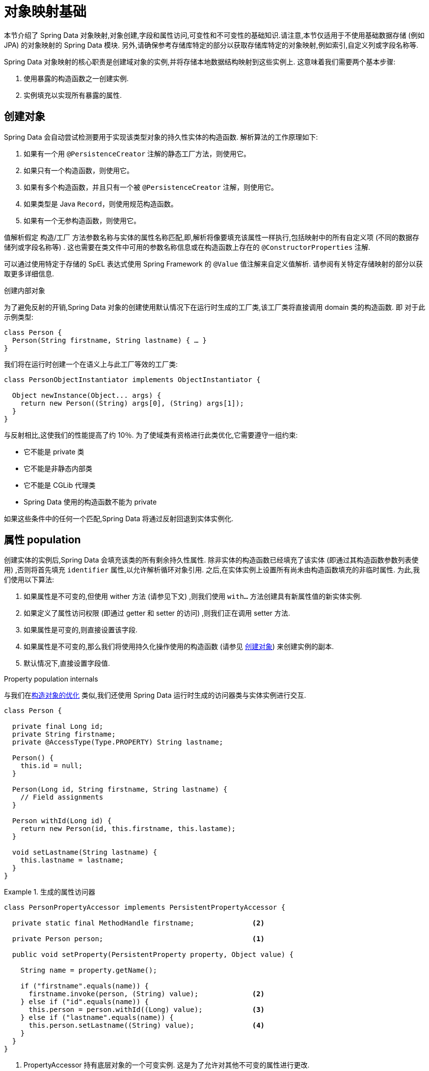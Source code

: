 [[mapping.fundamentals]]
= 对象映射基础

本节介绍了 Spring Data 对象映射,对象创建,字段和属性访问,可变性和不可变性的基础知识.请注意,本节仅适用于不使用基础数据存储 (例如 JPA) 的对象映射的 Spring Data 模块.
另外,请确保参考存储库特定的部分以获取存储库特定的对象映射,例如索引,自定义列或字段名称等.

Spring Data 对象映射的核心职责是创建域对象的实例,并将存储本地数据结构映射到这些实例上.
这意味着我们需要两个基本步骤:

1. 使用暴露的构造函数之一创建实例.
2. 实例填充以实现所有暴露的属性.

[[mapping.object-creation]]
== 创建对象

Spring Data 会自动尝试检测要用于实现该类型对象的持久性实体的构造函数.
解析算法的工作原理如下:

1. 如果有一个用 `@PersistenceCreator` 注解的静态工厂方法，则使用它。
2. 如果只有一个构造函数，则使用它。
3. 如果有多个构造函数，并且只有一个被 `@PersistenceCreator` 注解，则使用它。
4. 如果类型是 Java `Record`，则使用规范构造函数。
5. 如果有一个无参构造函数，则使用它。

值解析假定 构造/工厂 方法参数名称与实体的属性名称匹配,即,解析将像要填充该属性一样执行,包括映射中的所有自定义项 (不同的数据存储列或字段名称等) .
这也需要在类文件中可用的参数名称信息或在构造函数上存在的 `@ConstructorProperties` 注解.

可以通过使用特定于存储的 SpEL 表达式使用 Spring Framework 的 `@Value` 值注解来自定义值解析.
请参阅有关特定存储映射的部分以获取更多详细信息.

[[mapping.object-creation.details]]
.创建内部对象
****

为了避免反射的开销,Spring Data 对象的创建使用默认情况下在运行时生成的工厂类,该工厂类将直接调用 domain 类的构造函数.  即 对于此示例类型:

[source, java]
----
class Person {
  Person(String firstname, String lastname) { … }
}
----

我们将在运行时创建一个在语义上与此工厂等效的工厂类:

[source, java]
----
class PersonObjectInstantiator implements ObjectInstantiator {

  Object newInstance(Object... args) {
    return new Person((String) args[0], (String) args[1]);
  }
}
----

与反射相比,这使我们的性能提高了约 10％.  为了使域类有资格进行此类优化,它需要遵守一组约束:

- 它不能是 private 类
- 它不能是非静态内部类
- 它不能是 CGLib 代理类
- Spring Data 使用的构造函数不能为 private

如果这些条件中的任何一个匹配,Spring Data 将通过反射回退到实体实例化.
****

[[mapping.property-population]]
== 属性 population

创建实体的实例后,Spring Data 会填充该类的所有剩余持久性属性.  除非实体的构造函数已经填充了该实体 (即通过其构造函数参数列表使用) ,否则将首先填充 `identifier` 属性,以允许解析循环对象引用.  之后,在实体实例上设置所有尚未由构造函数填充的非临时属性.  为此,我们使用以下算法:

1. 如果属性是不可变的,但使用 wither 方法 (请参见下文) ,则我们使用 `with…`  方法创建具有新属性值的新实体实例.
2. 如果定义了属性访问权限 (即通过 getter 和 setter 的访问) ,则我们正在调用 setter 方法.
3. 如果属性是可变的,则直接设置该字段.
4. 如果属性是不可变的,那么我们将使用持久化操作使用的构造函数 (请参见 <<mapping.object-creation>>) 来创建实例的副本.
5. 默认情况下,直接设置字段值.

[[mapping.property-population.details]]
.Property population internals
****
与我们在<<mapping.object-creation.details,构造对象的优化>> 类似,我们还使用 Spring Data 运行时生成的访问器类与实体实例进行交互.

[source,java]
----
class Person {

  private final Long id;
  private String firstname;
  private @AccessType(Type.PROPERTY) String lastname;

  Person() {
    this.id = null;
  }

  Person(Long id, String firstname, String lastname) {
    // Field assignments
  }

  Person withId(Long id) {
    return new Person(id, this.firstname, this.lastame);
  }

  void setLastname(String lastname) {
    this.lastname = lastname;
  }
}
----

.生成的属性访问器
====
[source, java]
----
class PersonPropertyAccessor implements PersistentPropertyAccessor {

  private static final MethodHandle firstname;              <2>

  private Person person;                                    <1>

  public void setProperty(PersistentProperty property, Object value) {

    String name = property.getName();

    if ("firstname".equals(name)) {
      firstname.invoke(person, (String) value);             <2>
    } else if ("id".equals(name)) {
      this.person = person.withId((Long) value);            <3>
    } else if ("lastname".equals(name)) {
      this.person.setLastname((String) value);              <4>
    }
  }
}
----
<1> PropertyAccessor 持有底层对象的一个可变实例. 这是为了允许对其他不可变的属性进行更改.
<2> 默认情况下,Spring 数据使用字段访问来读写属性值. 根据  `private` 字段的可见性规则,使用 `MethodHandles` 与字段交互.
<3> 该类暴露了一个  `withId(…)` 方法,该方法用于设置标识符,例如,当一个实例被插入到数据存储并生成了一个标识符时. 调用  `withId(…)` 创建一个新的 `Person` 对象. 所有后续的突变都将在新实例中发生,而不影响先前的实例.
<4> 使用属性访问允许直接调用方法而不使用  `MethodHandles`.
====

与反射相比,这使我们的性能提高了约 25％.  为了使域类有资格进行此类优化,它需要遵守一组约束:

- Types 不得位于默认值或 java 包下.
- 类型及其构造函数必须是 `public` 的
- 内部类的类型必须是静态的.
- 使用的 Java 运行时必须允许在原始 `ClassLoader` 中声明类.  Java 9 和更高版本强加了某些限制.

默认情况下,Spring Data 尝试使用生成的属性访问器,如果检测到限制,则回退到基于反射的属性访问器.
****

让我们看一下以下实体:

.一个简单的实体
====
[source, java]
----
class Person {

  private final @Id Long id;                                                <1>
  private final String firstname, lastname;                                 <2>
  private final LocalDate birthday;
  private final int age;                                                    <3>

  private String comment;                                                   <4>
  private @AccessType(Type.PROPERTY) String remarks;                        <5>

  static Person of(String firstname, String lastname, LocalDate birthday) { <6>

    return new Person(null, firstname, lastname, birthday,
      Period.between(birthday, LocalDate.now()).getYears());
  }

  Person(Long id, String firstname, String lastname, LocalDate birthday, int age) { <6>

    this.id = id;
    this.firstname = firstname;
    this.lastname = lastname;
    this.birthday = birthday;
    this.age = age;
  }

  Person withId(Long id) {                                                  <1>
    return new Person(id, this.firstname, this.lastname, this.birthday, this.age);
  }

  void setRemarks(String remarks) {                                         <5>
    this.remarks = remarks;
  }
}
----
====
<1> 标识符属性是 `final`,但在构造函数中设置为 `null`.  该类暴露用于设置标识符的  `withId(…)` 方法,例如 将实例插入数据存储区并已生成标识符时.  创建新实例后,原始 `Person` 实例保持不变.
通常将相同的模式应用于存储管理的其他属性,但可能需要为持久性操作进行更改 `.wither` 方法是可选的,因为构造函数 (请参见 6) 实际上是一个复制的构造函数,设置该属性将转换为使用新的值创建一个新实例.
<2> `firstname` 和 `lastname` 属性是可能通过 getter 暴露的普通不可变属性.
<3> `age` 属性是一个不变的,但从  `birthday`  属性扩展的属性.  通过显示的设计,数据库值将胜过默认值,因为 Spring Data 使用唯一声明的构造函数.  即使意图是首选计算,此构造函数也必须将 `age` 作为参数 (可能会忽略它) ,这一点很重要,因为否则属性填充步骤将尝试设置 `age` 字段并由于其不可变而失败,并且没有 `with…` 方法存在.
<4> 通过直接设置其字段可以填充 `comment` 属性是可变的.
<5> `remarks` 属性是可变的,可通过直接设置  `comment` 字段或通过调用 setter 方法来填充
<6> 该类暴露用于对象创建的工厂方法和构造函数.  这里的核心思想是使用工厂方法而不是其他构造函数,以避免通过 `@PersistenceCreator` 消除构造函数歧义的需要.  相反,属性的默认设置是在工厂方法中处理的.
如果希望 Spring Data 使用工厂方法进行对象实例化，请使用 `@PersistenceCreator` 注解。

[[mapping.general-recommendations]]
== 一般建议

* _尝试坚持不可变的对象_ -- 不可变的对象很容易创建,因为实现一个对象只需调用其构造函数即可.  同样,这避免了用允许客户端代码操纵对象状态的 setter 方法乱扔您的域对象.  如果需要它们,则最好使它们受到程序包保护,以便只能由有限数量的同一位置类型调用它们.  仅限构造函数的实现比属性填充快 30％.
* _提供一个全参数的构造函数_ -- 即使您不能或不希望将实体建模为不可变的值,仍然可以提供一个将实体的所有属性作为参数 (包括可变属性) 作为参数的构造函数,因为这样做可以 对象映射以跳过属性填充以获得最佳性能.
* _使用工厂方法而不是重载的构造函数来避免  ``@PersistenceCreator``_ -- 为了获得最佳性能,需要使用全参数构造函数,我们通常希望暴露更多特定于应用程序用例的构造函数,从而省略了诸如自动生成的标识符等内容.  使用静态工厂方法暴露 `all-args` 构造函数的这些变体.
* _确保您遵守允许使用生成的实例化器和属性访问器类的约束_ --
* _对于要生成的标识符,仍然将 final 字段与全参数构造函数  `with…` 方法结合使用_ --
* _使用 Lombok 来避免样板代码_ -- 由于持久性操作通常需要构造函数使用所有参数,因此它们的声明成为对字段分配的样板参数的繁琐重复,最好使用 Lombok 的 `@AllArgsConstructor` 来避免.

[[mapping.general-recommendations.override.properties]]
=== 重写属性

Java 允许灵活设计 domain 类，其中子类可以定义一个已在其超类中以相同名称声明的属性。
考虑以下示例:

====
[source,java]
----
public class SuperType {

   private CharSequence field;

   public SuperType(CharSequence field) {
      this.field = field;
   }

   public CharSequence getField() {
      return this.field;
   }

   public void setField(CharSequence field) {
      this.field = field;
   }
}

public class SubType extends SuperType {

   private String field;

   public SubType(String field) {
      super(field);
      this.field = field;
   }

   @Override
   public String getField() {
      return this.field;
   }

   public void setField(String field) {
      this.field = field;

      // optional
      super.setField(field);
   }
}
----
====

这两个类都使用可分配类型定义了一个  `field` 。 `SubType` 但是会影响 `SuperType.field`。
根据类设计，使用构造函数可能是设置 `SuperType.field` 的唯一默认方法。
或者，在 setter 中调用 `super.setField(…)` 可以在 `SuperType` 中设置 `field`。
所有这些机制都会在某种程度上产生冲突，因为属性共享相同的名称但可能代表两个不同的值。
如果类型不可分配，Spring Data 会跳过超类型属性。
也就是说，被覆盖的属性的类型必须可以分配给它的超类型属性类型才能注册为覆盖，否则超类型属性被认为是瞬态的。
我们通常建议使用不同的属性名称。

Spring Data 模块通常支持覆盖不同值的属性。
从编程模型的角度来看，有几点需要考虑：

1. 哪个属性应该被持久化（默认为所有声明的属性）？ 您可以通过使用 `@Transient` 注解这些属性来排除这些属性。
2. 如何在数据存储中表示属性？ 对不同的值使用相同的字段/列名称通常会导致数据损坏，因此您应该使用明确的字段/列名称注解至少一个属性。
3. 不能使用 `@AccessType(PROPERTY)`，因为如果不进一步假设 setter 实现，通常无法设置超属性。

[[mapping.kotlin]]
== Kotlin 支持

Spring Data 修改了 Kotlin 的细节以允许对象创建和变异.

[[mapping.kotlin.creation]]
=== Kotlin 对象创建

支持 Kotlin 类实例化，所有类默认都是不可变的，需要显式的属性声明来定义可变属性。

Spring Data 自动尝试检测用于具体化该类型对象的持久化实体的构造函数。
解析算法的工作原理如下：

1. 如果有一个构造函数被 `@PersistenceCreator` 注解，则使用它。
2. 如果类型是 <<mapping.kotlin,Kotlin data cass>> 则使用主构造函数。
3. 如果有一个用 `@PersistenceCreator` 注解的静态工厂方法，则使用它。
4. 如果只有一个构造函数，则使用它。
5. 如果有多个构造函数，并且恰好有一个被 `@PersistenceCreator` 注解，则使用它。
6. 如果类型是 Java `Record`，则使用规范构造函数。
7. 如果有一个无参构造函数，则使用它。
其他构造函数将被忽略。

考虑以下  `data`  类 `Person`:

====
[source,kotlin]
----
data class Person(val id: String, val name: String)
----
====

上面的类使用显式构造函数编译为典型类.  我们可以通过添加另一个构造函数来定制该类,并使用 `@PersistenceCreator` 对其进行注解以指示构造函数的首选项:

====
[source,kotlin]
----
data class Person(var id: String, val name: String) {

    @PersistenceCreator
    constructor(id: String) : this(id, "unknown")
}
----
====

Kotlin 通过允许在未提供参数的情况下使用默认值来支持参数的可选性.  当 Spring Data 检测到带有参数默认值的构造函数时,如果数据存储区不提供值 (或简单地返回 `null`) ,则它将使这些参数不存在,因此 Kotlin 可以应用参数默认值.  考虑下面的类,该类将参数默认值用作 `name`

====
[source,kotlin]
----
data class Person(var id: String, val name: String = "unknown")
----
====

每次 `name` 参数不是结果的一部分或值为 `null` 时, name` 默认为  `unknown`.

=== Property population of Kotlin data classes

在 Kotlin 中,所有类默认都是不可变的,并且需要显式的属性声明来定义可变属性.  考虑以下 `data` 类 Person:

====
[source,kotlin]
----
data class Person(val id: String, val name: String)
----
====

该类实际上是不可变的.  当 Kotlin 生成 `copy(…)` 方法时,它可以创建新的实例,该方法创建新的对象实例,该对象实例从现有对象复制所有属性值,并将作为参数提供的属性值应用于该方法.

[[mapping.kotlin.override.properties]]
=== Kotlin 重写属性

Kotlin 允许声明 https://kotlinlang.org/docs/inheritance.html#overriding-properties[property overrides] 以更改子类中的属性。

====
[source,kotlin]
----
open class SuperType(open var field: Int)

class SubType(override var field: Int = 1) :
	SuperType(field) {
}
----
====

这样的显示了两个名为 `field` 的属性。 Kotlin 为每个类中的每个属性生成属性访问器（getter 和 setter）。
实际上，代码如下所示：

====
[source,java]
----
public class SuperType {

   private int field;

   public SuperType(int field) {
      this.field = field;
   }

   public int getField() {
      return this.field;
   }

   public void setField(int field) {
      this.field = field;
   }
}

public final class SubType extends SuperType {

   private int field;

   public SubType(int field) {
      super(field);
      this.field = field;
   }

   public int getField() {
      return this.field;
   }

   public void setField(int field) {
      this.field = field;
   }
}
----
====

`SubType` 上的 getter 和 setter 仅设置 `SubType.field` 而不是 `SuperType.field`。
在这样的安排中，使用构造函数是设置 `SuperType.field` 的唯一默认方法。
通过 `this.SuperType.field = ...` 向 `SubType` 添加方法以设置 `SuperType.field` 是可能的，但不符合支持的约定。
属性覆盖在某种程度上会产生冲突，因为属性共享相同的名称但可能代表两个不同的值。
我们通常建议使用不同的属性名称。

Spring Data 模块通常支持覆盖不同值的属性。
从编程模型的角度来看，有几点需要考虑：

1. 哪个属性应该被持久化（默认为所有声明的属性）？ 您可以通过使用 `@Transient` 注解这些属性来排除这些属性。
2. 如何在数据存储中表示属性？ 对不同的值使用相同的字段/列名称通常会导致数据损坏，因此您应该使用明确的字段/列名称注解至少一个属性。
3. 不能使用 `@AccessType(PROPERTY)`，因为如果不进一步假设 setter 实现，通常无法设置超属性。
